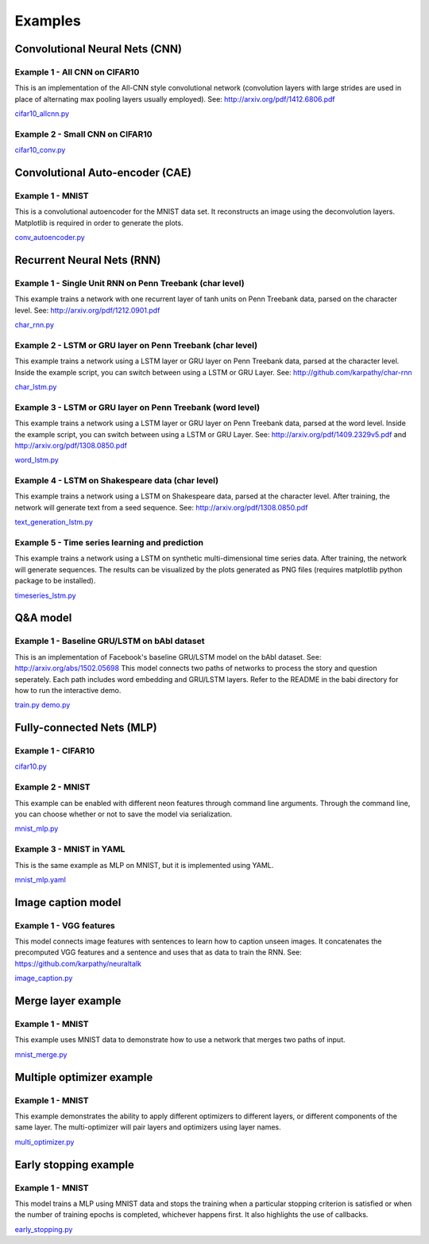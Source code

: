 .. ---------------------------------------------------------------------------
.. Copyright 2015 Nervana Systems Inc.
.. Licensed under the Apache License, Version 2.0 (the "License");
.. you may not use this file except in compliance with the License.
.. You may obtain a copy of the License at
..
..      http://www.apache.org/licenses/LICENSE-2.0
..
.. Unless required by applicable law or agreed to in writing, software
.. distributed under the License is distributed on an "AS IS" BASIS,
.. WITHOUT WARRANTIES OR CONDITIONS OF ANY KIND, either express or implied.
.. See the License for the specific language governing permissions and
.. limitations under the License.
..  ---------------------------------------------------------------------------

Examples
*********

Convolutional Neural Nets (CNN)
===============================

Example 1 - All CNN on CIFAR10
------------------------------
This is an implementation of the All-CNN style convolutional network
(convolution layers with large strides are used in place of alternating max
pooling layers usually employed).  See: http://arxiv.org/pdf/1412.6806.pdf

cifar10_allcnn.py_

.. _cifar10_allcnn.py: https://github.com/NervanaSystems/neon/blob/master/examples/cifar10_allcnn.py

Example 2 - Small CNN on CIFAR10
--------------------------------
cifar10_conv.py_

.. _cifar10_conv.py: https://github.com/NervanaSystems/neon/blob/master/examples/cifar10_conv.py

Convolutional Auto-encoder (CAE)
================================

Example 1 - MNIST
-----------------
This is a convolutional autoencoder for the MNIST data set. It reconstructs an image
using the deconvolution layers. Matplotlib is required in order to generate the plots.

conv_autoencoder.py_

.. _conv_autoencoder.py: https://github.com/NervanaSystems/neon/blob/master/examples/conv_autoencoder.py

Recurrent Neural Nets (RNN)
===========================

Example 1 - Single Unit RNN on Penn Treebank (char level)
---------------------------------------------------------
This example trains a network with one recurrent layer of tanh units on Penn
Treebank data, parsed on the character level.
See: http://arxiv.org/pdf/1212.0901.pdf

char_rnn.py_

.. _char_rnn.py: https://github.com/NervanaSystems/neon/blob/master/examples/char_rnn.py

Example 2 - LSTM or GRU layer on Penn Treebank (char level)
-----------------------------------------------------------
This example trains a network using a LSTM layer or GRU layer on Penn Treebank
data, parsed at the character level. Inside the example script, you can switch
between using a LSTM or GRU Layer.  See: http://github.com/karpathy/char-rnn

char_lstm.py_

.. _char_lstm.py: https://github.com/NervanaSystems/neon/blob/master/examples/char_lstm.py

Example 3 - LSTM or GRU layer on Penn Treebank (word level)
-----------------------------------------------------------
This example trains a network using a LSTM layer or GRU layer on Penn Treebank
data, parsed at the word level.  Inside the example script, you can switch
between using a LSTM or GRU Layer.  See: http://arxiv.org/pdf/1409.2329v5.pdf
and http://arxiv.org/pdf/1308.0850.pdf

word_lstm.py_

.. _word_lstm.py: https://github.com/NervanaSystems/neon/blob/master/examples/word_lstm.py

Example 4 - LSTM on Shakespeare data (char level)
-------------------------------------------------
This example trains a network using a LSTM on Shakespeare data, parsed at the
character level. After training, the network will generate text from a seed
sequence.  See: http://arxiv.org/pdf/1308.0850.pdf

text_generation_lstm.py_

.. _text_generation_lstm.py: https://github.com/NervanaSystems/neon/blob/master/examples/text_generation_lstm.py

Example 5 - Time series learning and prediction
-------------------------------------------------
This example trains a network using a LSTM on synthetic multi-dimensional time
series data. After training, the network will generate sequences. The results
can be visualized by the plots generated as PNG files (requires matplotlib
python package to be installed).

timeseries_lstm.py_

.. _timeseries_lstm.py: https://github.com/NervanaSystems/neon/blob/master/examples/timeseries_lstm.py


Q&A model
===================

Example 1 - Baseline GRU/LSTM on bAbI dataset
----------------------------------------------------
This is an implementation of Facebook's baseline GRU/LSTM model on the bAbI dataset. 
See: http://arxiv.org/abs/1502.05698
This model connects two paths of networks to process the story and question
seperately. Each path includes word embedding and GRU/LSTM layers. Refer to the
README in the babi directory for how to run the interactive demo.

train.py_
demo.py_

.. _train.py: https://github.com/NervanaSystems/neon/blob/master/examples/babi/train.py
.. _demo.py: https://github.com/NervanaSystems/neon/blob/master/examples/babi/demo.py


Fully-connected Nets (MLP)
==========================

Example 1 - CIFAR10
-------------------

cifar10.py_

.. _cifar10.py: https://github.com/NervanaSystems/neon/blob/master/examples/cifar10.py

Example 2 - MNIST
-----------------
This example can be enabled with different neon features through
command line arguments. Through the command line, you can choose whether or not
to save the model via serialization.

mnist_mlp.py_

.. _mnist_mlp.py: https://github.com/NervanaSystems/neon/blob/master/examples/mnist_mlp.py

Example 3 - MNIST in YAML
-------------------------
This is the same example as MLP on MNIST, but it is implemented using YAML.

mnist_mlp.yaml_

.. _mnist_mlp.yaml: https://github.com/NervanaSystems/neon/blob/master/examples/mnist_mlp.yaml


Image caption model
===================

Example 1 - VGG features
------------------------
This model connects image features with sentences to learn how to caption
unseen images.  It concatenates the precomputed VGG features and a sentence and
uses that as data to train the RNN.  See:
https://github.com/karpathy/neuraltalk

image_caption.py_

.. _image_caption.py: https://github.com/NervanaSystems/neon/blob/master/examples/image_caption.py


Merge layer example
===================

Example 1 - MNIST
-----------------
This example uses MNIST data to demonstrate how to use a network that merges
two paths of input.

mnist_merge.py_

.. _mnist_merge.py: https://github.com/NervanaSystems/neon/blob/master/examples/mnist_merge.py


Multiple optimizer example
==========================

Example 1 - MNIST
-----------------
This example demonstrates the ability to apply different optimizers to
different layers, or different components of the same layer. The
multi-optimizer will pair layers and optimizers using layer names.

multi_optimizer.py_

.. _multi_optimizer.py: https://github.com/NervanaSystems/neon/blob/master/examples/multi_optimizer.py


Early stopping example
======================

Example 1 - MNIST
-----------------
This model trains a MLP using MNIST data and stops the training when a
particular stopping criterion is satisfied or when the number of training
epochs is completed, whichever happens first.  It also highlights the use of
callbacks.

early_stopping.py_

.. _early_stopping.py: https://github.com/NervanaSystems/neon/blob/master/examples/early_stopping.py
